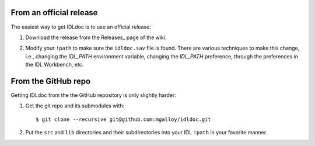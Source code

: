 From an official release
------------------------

The easiest way to get IDLdoc is to use an official release:

1. Download the release from the Releases_ page of the wiki.

.. _Releases:https://github.com/mgalloy/idldoc/wiki/Releases

2. Modify your ``!path`` to make sure the ``idldoc.sav`` file is found. There are various techniques to make this change, i.e., changing the `IDL_PATH` environment variable, changing the `IDL_PATH` preference, through the preferences in the IDL Workbench, etc.


From the GitHub repo
--------------------

Getting IDLdoc from the the GitHub repository is only slightly harder:

1. Get the git repo and its submodules with::

     $ git clone --recursive git@github.com:mgalloy/idldoc.git

2. Put the ``src`` and ``lib`` directories and their subdirectories into your
   IDL ``!path`` in your favorite manner.

